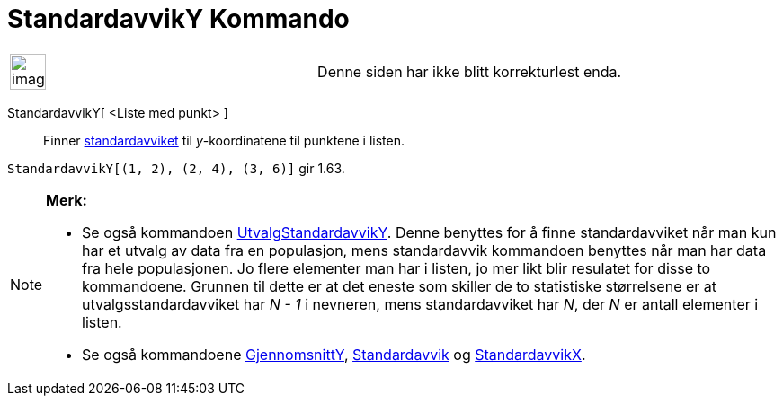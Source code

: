 = StandardavvikY Kommando
:page-en: commands/SDY
ifdef::env-github[:imagesdir: /nb/modules/ROOT/assets/images]

[width="100%",cols="50%,50%",]
|===
a|
image:Ambox_content.png[image,width=40,height=40]

|Denne siden har ikke blitt korrekturlest enda.
|===

StandardavvikY[ <Liste med punkt> ]::
  Finner https://en.wikipedia.org/wiki/no:Standardavvik[standardavviket] til _y_-koordinatene til punktene i listen.

[EXAMPLE]
====

`++StandardavvikY[(1, 2), (2, 4), (3, 6)]++` gir 1.63.

====

[NOTE]
====

*Merk:*

* Se også kommandoen xref:/commands/UtvalgStandardavvikY.adoc[UtvalgStandardavvikY]. Denne benyttes for å finne
standardavviket når man kun har et utvalg av data fra en populasjon, mens standardavvik kommandoen benyttes når man har
data fra hele populasjonen. Jo flere elementer man har i listen, jo mer likt blir resulatet for disse to kommandoene.
Grunnen til dette er at det eneste som skiller de to statistiske størrelsene er at utvalgsstandardavviket har _N - 1_ i
nevneren, mens standardavviket har _N_, der _N_ er antall elementer i listen.
* Se også kommandoene xref:/commands/GjennomsnittY.adoc[GjennomsnittY], xref:/commands/Standardavvik.adoc[Standardavvik]
og xref:/commands/StandardavvikX.adoc[StandardavvikX].

====
